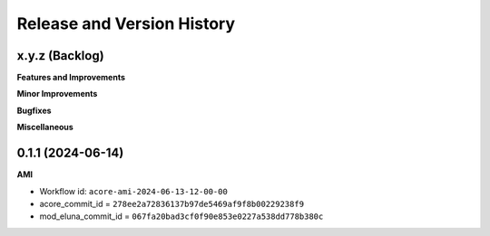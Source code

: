 .. _release_history:

Release and Version History
==============================================================================


x.y.z (Backlog)
~~~~~~~~~~~~~~~~~~~~~~~~~~~~~~~~~~~~~~~~~~~~~~~~~~~~~~~~~~~~~~~~~~~~~~~~~~~~~~
**Features and Improvements**

**Minor Improvements**

**Bugfixes**

**Miscellaneous**


0.1.1 (2024-06-14)
~~~~~~~~~~~~~~~~~~~~~~~~~~~~~~~~~~~~~~~~~~~~~~~~~~~~~~~~~~~~~~~~~~~~~~~~~~~~~~
**AMI**

- Workflow id: ``acore-ami-2024-06-13-12-00-00``
- acore_commit_id = ``278ee2a72836137b97de5469af9f8b00229238f9``
- mod_eluna_commit_id = ``067fa20bad3cf0f90e853e0227a538dd778b380c``
